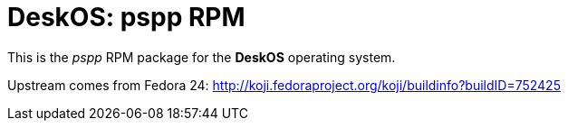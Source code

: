 = DeskOS: pspp RPM

This is the _pspp_ RPM package for the *DeskOS* operating system.

Upstream comes from Fedora 24:
http://koji.fedoraproject.org/koji/buildinfo?buildID=752425
